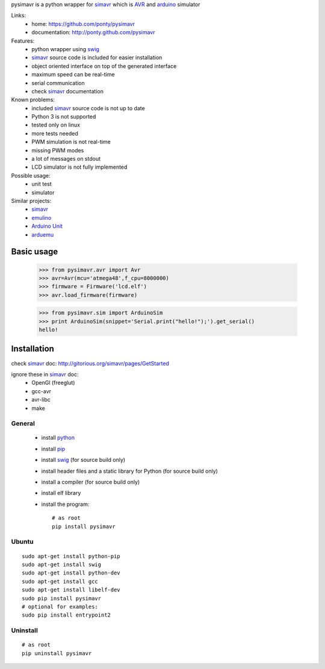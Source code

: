 pysimavr is a python wrapper for simavr_ which is AVR_ and arduino_ simulator

Links:
 * home: https://github.com/ponty/pysimavr
 * documentation: http://ponty.github.com/pysimavr
 
Features:
 - python wrapper using swig_
 - simavr_ source code is included for easier installation
 - object oriented interface on top of the generated interface
 - maximum speed can be real-time
 - serial communication
 - check simavr_ documentation
 
Known problems:
 - included simavr_ source code is not up to date
 - Python 3 is not supported
 - tested only on linux
 - more tests needed
 - PWM simulation is not real-time
 - missing PWM modes
 - a lot of messages on stdout
 - LCD simulator is not fully implemented

Possible usage:
 - unit test
 - simulator
 
Similar projects:
 - simavr_
 - `emulino <http://hewgill.com/journal/entries/507-emulino-arduino-cpu-emulator>`_ 
 - `Arduino Unit <http://code.google.com/p/arduinounit/>`_
 - `arduemu <http://radpartbrainmat.blogspot.com/search/label/arduemu>`_
 
Basic usage
============

    >>> from pysimavr.avr import Avr
    >>> avr=Avr(mcu='atmega48',f_cpu=8000000)
    >>> firmware = Firmware('lcd.elf')
    >>> avr.load_firmware(firmware)

    
    >>> from pysimavr.sim import ArduinoSim
    >>> print ArduinoSim(snippet='Serial.print("hello!");').get_serial()
    hello!

Installation
============

check simavr_ doc: http://gitorious.org/simavr/pages/GetStarted

ignore these in simavr_ doc:
 - OpenGl (freeglut)
 - gcc-avr
 - avr-libc
 - make
 
General
--------

 * install python_
 * install pip_
 * install swig_ (for source build only)
 * install header files and a static library for Python  (for source build only)
 * install a compiler  (for source build only)
 * install elf library 
 * install the program::

    # as root
    pip install pysimavr


Ubuntu
----------
::

    sudo apt-get install python-pip
    sudo apt-get install swig
    sudo apt-get install python-dev
    sudo apt-get install gcc
    sudo apt-get install libelf-dev
    sudo pip install pysimavr
    # optional for examples:
    sudo pip install entrypoint2
    

Uninstall
----------

::

    # as root
    pip uninstall pysimavr


.. _setuptools: http://peak.telecommunity.com/DevCenter/EasyInstall
.. _pip: http://pip.openplans.org/
.. _arduino: http://arduino.cc/
.. _python: http://www.python.org/
.. _simavr: http://gitorious.org/simavr
.. _swig: http://www.swig.org/
.. _avr: http://en.wikipedia.org/wiki/Atmel_AVR

